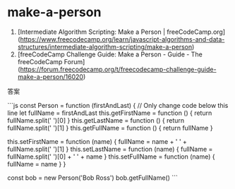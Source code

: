 * make-a-person
:PROPERTIES:
:CUSTOM_ID: make-a-person
:END:
1. [Intermediate Algorithm Scripting: Make a Person | freeCodeCamp.org]([[https://www.freecodecamp.org/learn/javascript-algorithms-and-data-structures/intermediate-algorithm-scripting/make-a-person]])
2. [freeCodeCamp Challenge Guide: Make a Person - Guide - The freeCodeCamp Forum]([[https://forum.freecodecamp.org/t/freecodecamp-challenge-guide-make-a-person/16020]])

答案

```js const Person = function (firstAndLast) { // Only change code below this line let fullName = firstAndLast this.getFirstName = function () { return fullName.split(' ')[0] } this.getLastName = function () { return fullName.split(' ')[1] } this.getFullName = function () { return fullName }

this.setFirstName = function (name) { fullName = name + ' ' + fullName.split(' ')[1] } this.setLastName = function (name) { fullName = fullName.split(' ')[0] + ' ' + name } this.setFullName = function (name) { fullName = name } }

const bob = new Person('Bob Ross') bob.getFullName() ```
